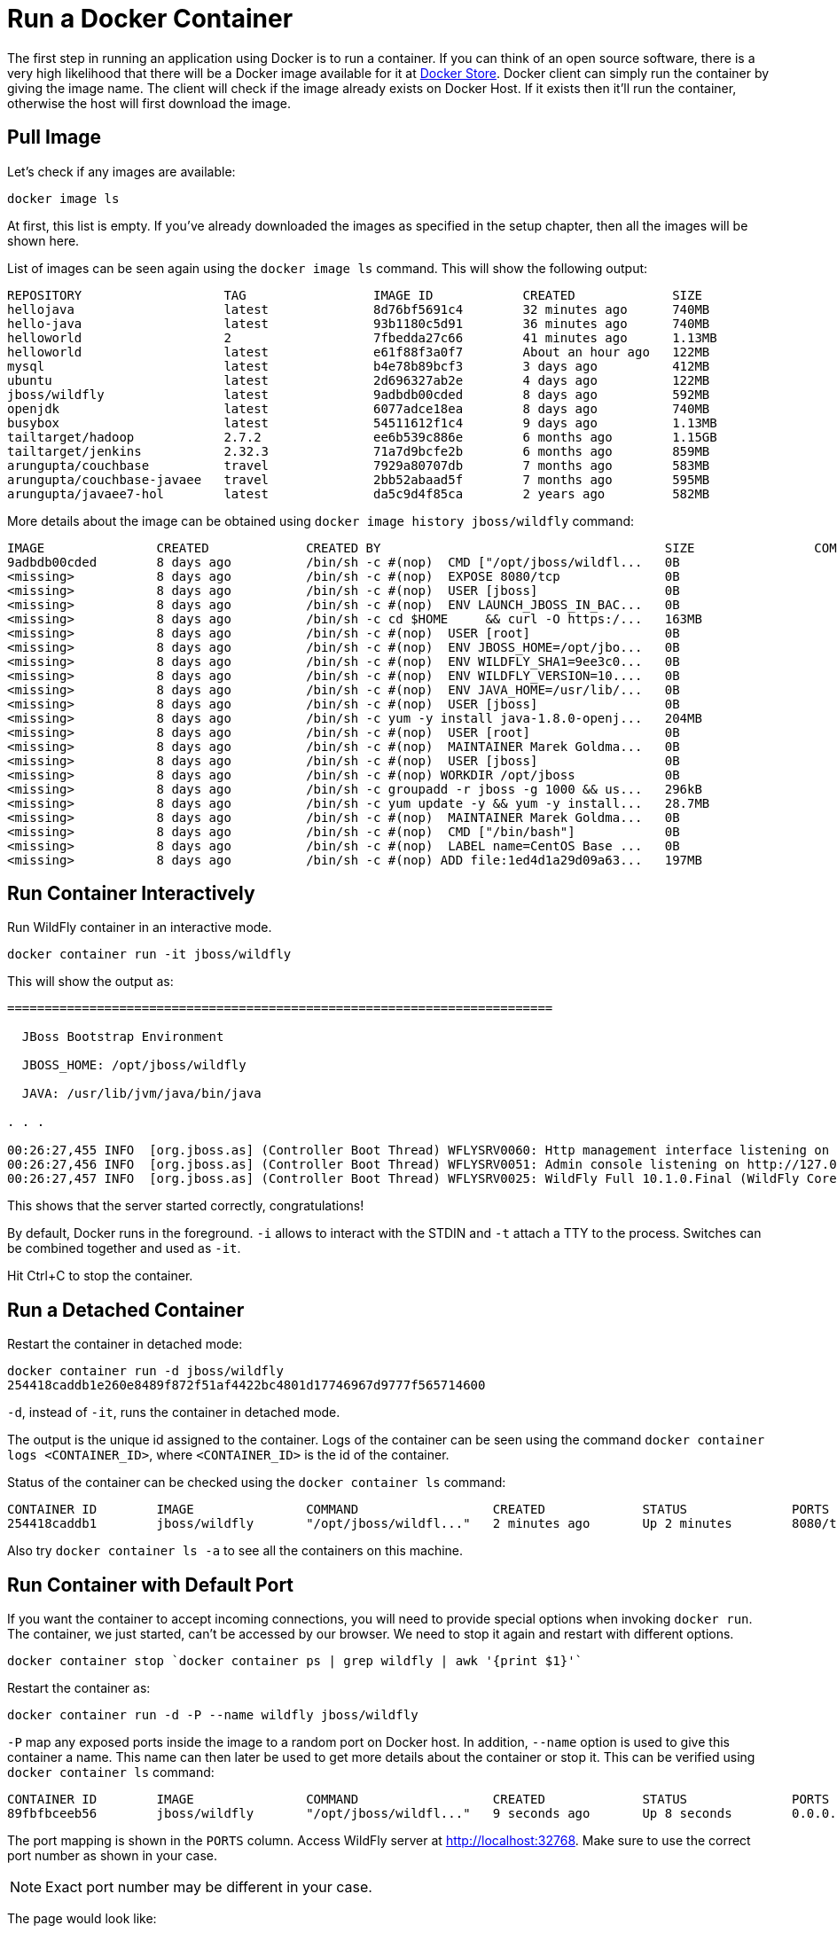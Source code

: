 :imagesdir: images

= Run a Docker Container

The first step in running an application using Docker is to run a container. If you can think of an open source software, there is a very high likelihood that there will be a Docker image available for it at https://store.docker.com[Docker Store]. Docker client can simply run the container by giving the image name. The client will check if the image already exists on Docker Host. If it exists then it'll run the container, otherwise the host will first download the image.

== Pull Image

Let's check if any images are available:

[source, text]
----
docker image ls
----

At first, this list is empty. If you've already downloaded the images as specified in the setup chapter, then all the images will be shown here. 

List of images can be seen again using the `docker image ls` command. This will show the following output:

[source, text]
----
REPOSITORY                   TAG                 IMAGE ID            CREATED             SIZE
hellojava                    latest              8d76bf5691c4        32 minutes ago      740MB
hello-java                   latest              93b1180c5d91        36 minutes ago      740MB
helloworld                   2                   7fbedda27c66        41 minutes ago      1.13MB
helloworld                   latest              e61f88f3a0f7        About an hour ago   122MB
mysql                        latest              b4e78b89bcf3        3 days ago          412MB
ubuntu                       latest              2d696327ab2e        4 days ago          122MB
jboss/wildfly                latest              9adbdb00cded        8 days ago          592MB
openjdk                      latest              6077adce18ea        8 days ago          740MB
busybox                      latest              54511612f1c4        9 days ago          1.13MB
tailtarget/hadoop            2.7.2               ee6b539c886e        6 months ago        1.15GB
tailtarget/jenkins           2.32.3              71a7d9bcfe2b        6 months ago        859MB
arungupta/couchbase          travel              7929a80707db        7 months ago        583MB
arungupta/couchbase-javaee   travel              2bb52abaad5f        7 months ago        595MB
arungupta/javaee7-hol        latest              da5c9d4f85ca        2 years ago         582MB
----

More details about the image can be obtained using `docker image history jboss/wildfly` command:

[source, text]
----
IMAGE               CREATED             CREATED BY                                      SIZE                COMMENT
9adbdb00cded        8 days ago          /bin/sh -c #(nop)  CMD ["/opt/jboss/wildfl...   0B                  
<missing>           8 days ago          /bin/sh -c #(nop)  EXPOSE 8080/tcp              0B                  
<missing>           8 days ago          /bin/sh -c #(nop)  USER [jboss]                 0B                  
<missing>           8 days ago          /bin/sh -c #(nop)  ENV LAUNCH_JBOSS_IN_BAC...   0B                  
<missing>           8 days ago          /bin/sh -c cd $HOME     && curl -O https:/...   163MB               
<missing>           8 days ago          /bin/sh -c #(nop)  USER [root]                  0B                  
<missing>           8 days ago          /bin/sh -c #(nop)  ENV JBOSS_HOME=/opt/jbo...   0B                  
<missing>           8 days ago          /bin/sh -c #(nop)  ENV WILDFLY_SHA1=9ee3c0...   0B                  
<missing>           8 days ago          /bin/sh -c #(nop)  ENV WILDFLY_VERSION=10....   0B                  
<missing>           8 days ago          /bin/sh -c #(nop)  ENV JAVA_HOME=/usr/lib/...   0B                  
<missing>           8 days ago          /bin/sh -c #(nop)  USER [jboss]                 0B                  
<missing>           8 days ago          /bin/sh -c yum -y install java-1.8.0-openj...   204MB               
<missing>           8 days ago          /bin/sh -c #(nop)  USER [root]                  0B                  
<missing>           8 days ago          /bin/sh -c #(nop)  MAINTAINER Marek Goldma...   0B                  
<missing>           8 days ago          /bin/sh -c #(nop)  USER [jboss]                 0B                  
<missing>           8 days ago          /bin/sh -c #(nop) WORKDIR /opt/jboss            0B                  
<missing>           8 days ago          /bin/sh -c groupadd -r jboss -g 1000 && us...   296kB               
<missing>           8 days ago          /bin/sh -c yum update -y && yum -y install...   28.7MB              
<missing>           8 days ago          /bin/sh -c #(nop)  MAINTAINER Marek Goldma...   0B                  
<missing>           8 days ago          /bin/sh -c #(nop)  CMD ["/bin/bash"]            0B                  
<missing>           8 days ago          /bin/sh -c #(nop)  LABEL name=CentOS Base ...   0B                  
<missing>           8 days ago          /bin/sh -c #(nop) ADD file:1ed4d1a29d09a63...   197MB               
----

== Run Container Interactively

Run WildFly container in an interactive mode.

[source, text]
----
docker container run -it jboss/wildfly
----

This will show the output as:

[source, text]
----
=========================================================================

  JBoss Bootstrap Environment

  JBOSS_HOME: /opt/jboss/wildfly

  JAVA: /usr/lib/jvm/java/bin/java

. . .

00:26:27,455 INFO  [org.jboss.as] (Controller Boot Thread) WFLYSRV0060: Http management interface listening on http://127.0.0.1:9990/management
00:26:27,456 INFO  [org.jboss.as] (Controller Boot Thread) WFLYSRV0051: Admin console listening on http://127.0.0.1:9990
00:26:27,457 INFO  [org.jboss.as] (Controller Boot Thread) WFLYSRV0025: WildFly Full 10.1.0.Final (WildFly Core 2.2.0.Final) started in 3796ms - Started 331 of 577 services (393 services are lazy, passive or on-demand)
----

This shows that the server started correctly, congratulations!

By default, Docker runs in the foreground. `-i` allows to interact with the STDIN and `-t` attach a TTY to the process. Switches can be combined together and used as `-it`.

Hit Ctrl+C to stop the container.

== Run a Detached Container

Restart the container in detached mode:

[source, text]
----
docker container run -d jboss/wildfly
254418caddb1e260e8489f872f51af4422bc4801d17746967d9777f565714600
----

`-d`, instead of `-it`, runs the container in detached mode.

The output is the unique id assigned to the container. Logs of the container can be seen using the command `docker container logs <CONTAINER_ID>`, where `<CONTAINER_ID>` is the id of the container.

Status of the container can be checked using the `docker container ls` command:

[source, text]
----
CONTAINER ID        IMAGE               COMMAND                  CREATED             STATUS              PORTS               NAMES
254418caddb1        jboss/wildfly       "/opt/jboss/wildfl..."   2 minutes ago       Up 2 minutes        8080/tcp            gifted_haibt
----

Also try `docker container ls -a` to see all the containers on this machine.

== Run Container with Default Port

If you want the container to accept incoming connections, you will need to provide special options when invoking `docker run`. The container, we just started, can't be accessed by our browser. We need to stop it again and restart with different options.

[source, text]
----
docker container stop `docker container ps | grep wildfly | awk '{print $1}'`
----

Restart the container as:

[source, text]
----
docker container run -d -P --name wildfly jboss/wildfly
----

`-P` map any exposed ports inside the image to a random port on Docker host. In addition, `--name` option is used to give this container a name. This name can then later be used to get more details about the container or stop it. This can be verified using `docker container ls` command:

[source, text]
----
CONTAINER ID        IMAGE               COMMAND                  CREATED             STATUS              PORTS                     NAMES
89fbfbceeb56        jboss/wildfly       "/opt/jboss/wildfl..."   9 seconds ago       Up 8 seconds        0.0.0.0:32768->8080/tcp   wildfly
----

The port mapping is shown in the `PORTS` column. Access WildFly server at http://localhost:32768. Make sure to use the correct port number as shown in your case.

NOTE: Exact port number may be different in your case.

The page would look like:

image::wildfly-first-run-default-page.png[]

== Run Container with Specified Port

Stop and remove the previously running container as:

[source, text]
----
docker container stop wildfly
docker container rm wildfly
----

Alternatively, `docker container rm -f wildfly` can be used to stop and remove the container in one command. Be careful with this command because `-f` uses `SIGKILL` to kill the container.

Restart the container as:

[source, text]
----
docker container run -d -p 8080:8080 --name wildfly jboss/wildfly
----

The format is `-p hostPort:containerPort`. This option maps a port on the host to a port in the container. This allows us to access the container on the specified port on the host.

Now we're ready to test http://localhost:8080. This works with the exposed port, as expected.

Let's stop and remove the container as:

[source, text]
----
docker container stop wildfly
docker container rm wildfly
----

== Deploy a WAR file to Application Server

Now that your application server is running, lets see how to deploy a WAR file to it.

Create a new directory `hellojavaee`. Create a new text file and name it `Dockerfile`. Use the following contents:

[source, text]
----
FROM jboss/wildfly:latest

RUN curl -L https://github.com/javaee-samples/javaee7-simple-sample/releases/download/v1.10/javaee7-simple-sample-1.10.war -o /opt/jboss/wildfly/standalone/deployments/javaee-simple-sample.war
----

Create an image:

[source, text]
----
docker image build -t javaee-sample .
----

Start the container:

[source, text]
----
docker container run -d -p 8080:8080 --name wildfly javaee-sample
----

Access the endpoint:

[source, text]
----
curl http://localhost:8080/javaee-simple-sample/resources/persons
----

See the output:

[source, text]
----
<persons>
	<person>
		<name>
		Penny
		</name>
	</person>
	<person>
		<name>
		Leonard
		</name>
	</person>
	<person>
		<name>
		Sheldon
		</name>
	</person>
	<person>
		<name>
		Amy
		</name>
	</person>
	<person>
		<name>
		Howard
		</name>
	</person>
	<person>
		<name>
		Bernadette
		</name>
	</person>
	<person>
		<name>
		Raj
		</name>
	</person>
	<person>
		<name>
		Priya
		</name>
	</person>
</persons>
----

Optional: `brew install XML-Coreutils` will install XML formatting utility on Mac. This output can then be piped to `xml-fmt` to display a formatted result.

== Stop Container

Stop a specific container by id or name:

[source, text]
----
docker container stop <CONTAINER ID>
docker container stop <NAME>
----

Stop all running containers:

[source, text]
----
docker container stop $(docker container ps -q)
----

Stop only the exited containers:

[source, text]
----
docker container ps -a -f "exited=-1"
----

== Remove Container

Remove a specific container by id or name:

[source, text]
----
docker container rm <CONTAINER_ID>
docker container rm <NAME>
----

Remove containers meeting a regular expression

[source, text]
----
docker container ps -a | grep wildfly | awk '{print $1}' | xargs docker container rm
----

Remove all containers, without any criteria

[source, text]
----
docker container rm $(docker container ps -aq)
----

== Additional Ways To Find Port Mapping

The exact mapped port can also be found using `docker port` command:

[source, text]
----
docker container port <CONTAINER_ID> or <NAME>
----

This shows the output as:

[source, text]
----
8080/tcp -> 0.0.0.0:8080
----

Port mapping can be also be found using `docker inspect` command:

[source, text]
----
docker container inspect --format='{{(index (index .NetworkSettings.Ports "8080/tcp") 0).HostPort}}' <CONTAINER ID>
----
